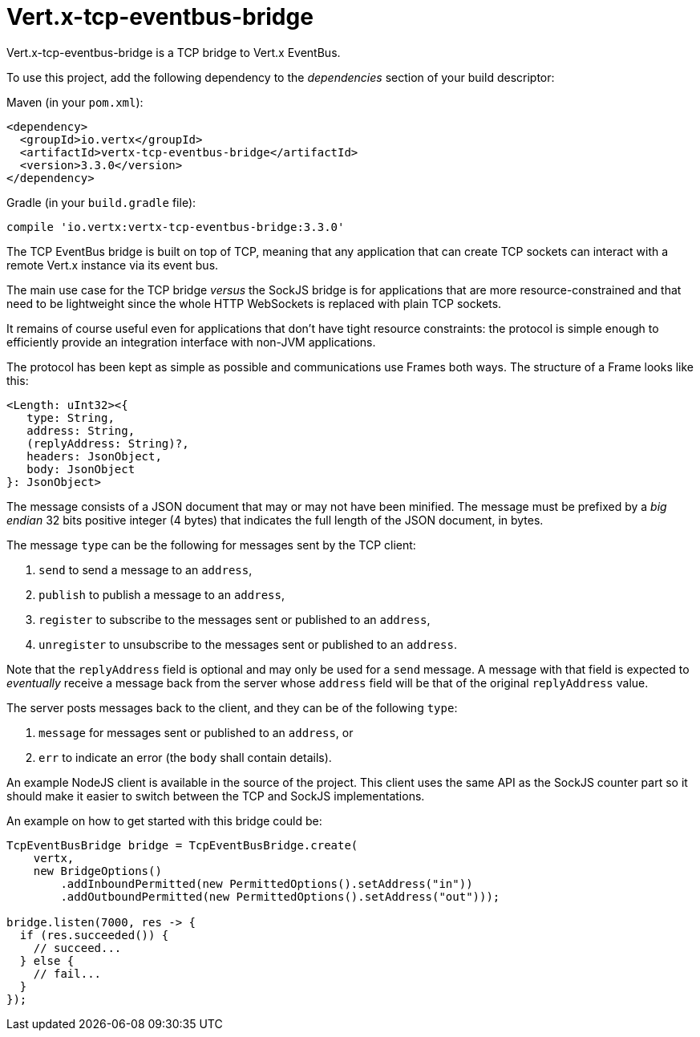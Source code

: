 = Vert.x-tcp-eventbus-bridge
:toc: left

Vert.x-tcp-eventbus-bridge is a TCP bridge to Vert.x EventBus.

To use this project, add the following
dependency to the _dependencies_ section of your build descriptor:

Maven (in your `pom.xml`):

[source,xml,subs="+attributes"]
----
<dependency>
  <groupId>io.vertx</groupId>
  <artifactId>vertx-tcp-eventbus-bridge</artifactId>
  <version>3.3.0</version>
</dependency>
----

Gradle (in your `build.gradle` file):

[source,groovy,subs="+attributes"]
----
compile 'io.vertx:vertx-tcp-eventbus-bridge:3.3.0'
----

The TCP EventBus bridge is built on top of TCP, meaning that any application that can
create TCP sockets can interact with a remote Vert.x instance via its event bus.

The main use case for the TCP bridge _versus_ the SockJS bridge is for applications that are more
resource-constrained and that need to be lightweight since the whole HTTP WebSockets is replaced with plain TCP sockets.

It remains of course useful even for applications that don't have tight resource constraints:
the protocol is simple enough to efficiently provide an integration interface with non-JVM
applications.

The protocol has been kept as simple as possible and communications use Frames both ways.
The structure of a Frame looks like this:

----
<Length: uInt32><{
   type: String,
   address: String,
   (replyAddress: String)?,
   headers: JsonObject,
   body: JsonObject
}: JsonObject>
----

The message consists of a JSON document that may or may not have been minified.
The message must be prefixed by a _big endian_ 32 bits positive integer (4 bytes) that indicates
the full length of the JSON document, in bytes.

The message `type` can be the following for messages sent by the TCP client:

1. `send` to send a message to an `address`,
2. `publish` to publish a message to an `address`,
3. `register` to subscribe to the messages sent or published to an `address`,
4. `unregister` to unsubscribe to the messages sent or published to an `address`.

Note that the `replyAddress` field is optional and may only be used for a `send` message.
A message with that field is expected to _eventually_ receive a message back from the server
whose `address` field will be that of the original `replyAddress` value.

The server posts messages back to the client, and they can be of the following `type`:

1. `message` for messages sent or published to an `address`, or
2. `err` to indicate an error (the `body` shall contain details).

An example NodeJS client is available in the source of the project.
This client uses the same API as the SockJS
counter part so it should make it easier to switch between the TCP and SockJS implementations.

An example on how to get started with this bridge could be:

[source,java]
----
TcpEventBusBridge bridge = TcpEventBusBridge.create(
    vertx,
    new BridgeOptions()
        .addInboundPermitted(new PermittedOptions().setAddress("in"))
        .addOutboundPermitted(new PermittedOptions().setAddress("out")));

bridge.listen(7000, res -> {
  if (res.succeeded()) {
    // succeed...
  } else {
    // fail...
  }
});
----